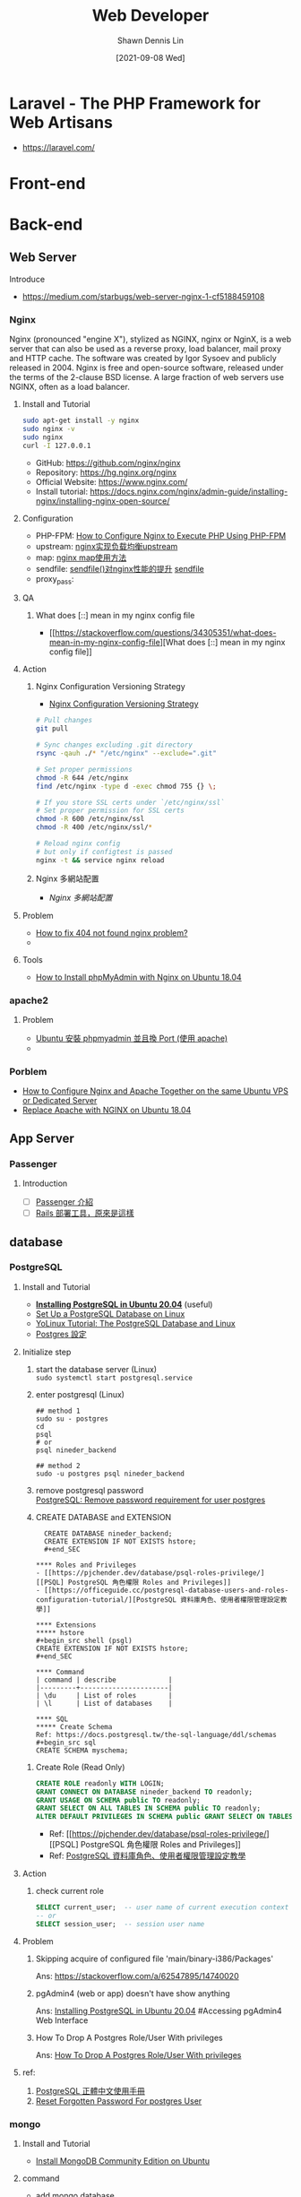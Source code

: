 #+STARTUP: overview
#+OPTIONS: \n:t
#+EXPORT_FILE_NAME:	web-developer
#+TITLE:	Web Developer
#+AUTHOR:	Shawn Dennis Lin
#+EMAIL:	ShawnDennisLin@gmail.com
#+DATE:	[2021-09-08 Wed]
#+HUGO_AUTO_SET_LASTMOD: t

* Laravel - The PHP Framework for Web Artisans
+ https://laravel.com/

* Front-end

* Back-end
** Web Server
Introduce
- https://medium.com/starbugs/web-server-nginx-1-cf5188459108

*** Nginx
Nginx (pronounced "engine X"), stylized as NGINX, nginx or NginX, is a web server that can also be used as a reverse proxy, load balancer, mail proxy and HTTP cache. The software was created by Igor Sysoev and publicly released in 2004. Nginx is free and open-source software, released under the terms of the 2-clause BSD license. A large fraction of web servers use NGINX, often as a load balancer. 

**** Install and Tutorial
#+begin_src sh
sudo apt-get install -y nginx
sudo nginx -v
sudo nginx
curl -I 127.0.0.1
#+end_src

+ GitHub: https://github.com/nginx/nginx
+ Repository: https://hg.nginx.org/nginx
+ Official Website: https://www.nginx.com/
+ Install tutorial: https://docs.nginx.com/nginx/admin-guide/installing-nginx/installing-nginx-open-source/
  
**** Configuration
+ PHP-FPM: [[https://www.thegeekstuff.com/2013/12/nginx-php-fpm/][How to Configure Nginx to Execute PHP Using PHP-FPM]]
+ upstream: [[http://www.shixinke.com/nginx/nginx-upstream][nginx实现负载均衡upstream]]
+ map: [[http://www.ttlsa.com/nginx/using-nginx-map-method/][nginx map使用方法]]
+ sendfile: [[https://blog.51cto.com/laoxu/1417294][sendfile()对nginx性能的提升]] [[https://thoughts.t37.net/nginx-optimization-understanding-sendfile-tcp-nodelay-and-tcp-nopush-c55cdd276765][sendfile]]
+ proxy_pass:  

**** QA
***** What does [::] mean in my nginx config file
- [[https://stackoverflow.com/questions/34305351/what-does-mean-in-my-nginx-config-file][What does [::] mean in my nginx config file]]
**** Action
***** Nginx Configuration Versioning Strategy
- [[https://stackoverflow.com/a/44163566][Nginx Configuration Versioning Strategy]]
#+begin_src sh
# Pull changes
git pull

# Sync changes excluding .git directory
rsync -qauh ./* "/etc/nginx" --exclude=".git"

# Set proper permissions
chmod -R 644 /etc/nginx
find /etc/nginx -type d -exec chmod 755 {} \;

# If you store SSL certs under `/etc/nginx/ssl`
# Set proper permission for SSL certs 
chmod -R 600 /etc/nginx/ssl
chmod -R 400 /etc/nginx/ssl/*

# Reload nginx config
# but only if configtest is passed
nginx -t && service nginx reload
#+end_src
***** Nginx 多網站配置
- [[Nginx 多網站配置]]

**** Problem

+ [[https://www.digitalocean.com/community/questions/how-to-fix-404-not-found-nginx-problem][How to fix 404 not found nginx problem?]]
+ 

**** Tools
- [[https://linuxize.com/post/how-to-install-phpmyadmin-with-nginx-on-ubuntu-18-04/][How to Install phpMyAdmin with Nginx on Ubuntu 18.04]]

*** apache2

**** Problem
- [[https://yiyingloveart.blogspot.com/2015/05/ubuntu-phpmyadmin-port-apache.html][Ubuntu 安裝 phpmyadmin 並且換 Port (使用 apache)]]
- 

*** Porblem
- [[https://hostadvice.com/how-to/how-to-configure-nginx-and-apache-together-in-ubuntu/][How to Configure Nginx and Apache Together on the same Ubuntu VPS or Dedicated Server]]
- [[https://lowendbox.com/blog/how-to-replace-apache-with-nginx-on-ubuntu-18-04/][Replace Apache with NGINX on Ubuntu 18.04]]
 
** App Server
*** Passenger
**** Introduction
- [ ] [[https://blog.infolink.com.tw/2019/passenger-introduction/][Passenger 介紹]]
- [ ] [[https://5xruby.tw/posts/rails-deploy][Rails 部署工具，原來是這樣]]
   
** database
*** PostgreSQL   
**** Install and Tutorial
- *[[https://www.tecmint.com/install-postgresql-and-pgadmin-in-ubuntu/][Installing PostgreSQL in Ubuntu 20.04]]* (useful)
- [[https://www.microfocus.com/documentation/idol/IDOL_12_0/MediaServer/Guides/html/English/Content/Getting_Started/Configure/_TRN_Set_up_PostgreSQL_Linux.htm][Set Up a PostgreSQL Database on Linux]]
- [[http://www.yolinux.com/TUTORIALS/LinuxTutorialPostgreSQL.html][YoLinux Tutorial: The PostgreSQL Database and Linux]]
- [[https://oldgrayduck.blogspot.com/2012/08/postgrespostgres.html?m=1][Postgres 設定]]

**** Initialize step
1. start the database server (Linux)
   =sudo systemctl start postgresql.service=

2. enter postgresql (Linux)
   #+begin_src shell (psql)
   ## method 1
   sudo su - postgres
   cd
   psql
   # or
   psql nineder_backend

   ## method 2
   sudo -u postgres psql nineder_backend
   #+end_src

3. remove postgresql password
   [[https://dba.stackexchange.com/a/126176][PostgreSQL: Remove password requirement for user postgres]]
   
4. CREATE DATABASE and EXTENSION
  #+begin_src shell (psgl)
  CREATE DATABASE nineder_backend;
  CREATE EXTENSION IF NOT EXISTS hstore;
  #+end_SEC

**** Roles and Privileges
- [[https://pjchender.dev/database/psql-roles-privilege/][[PSQL] PostgreSQL 角色權限 Roles and Privileges]]
- [[https://officeguide.cc/postgresql-database-users-and-roles-configuration-tutorial/][PostgreSQL 資料庫角色、使用者權限管理設定教學]]

**** Extensions
***** hstore
#+begin_src shell (psgl)
CREATE EXTENSION IF NOT EXISTS hstore;
#+end_SEC

**** Command
| command | describe             |
|---------+----------------------|
| \du     | List of roles        |
| \l      | List of databases    |

**** SQL
***** Create Schema
Ref: https://docs.postgresql.tw/the-sql-language/ddl/schemas
#+begin_src sql
CREATE SCHEMA myschema;
#+end_src

***** Create Role (Read Only) 
#+begin_src sql
CREATE ROLE readonly WITH LOGIN;
GRANT CONNECT ON DATABASE nineder_backend TO readonly;
GRANT USAGE ON SCHEMA public TO readonly;
GRANT SELECT ON ALL TABLES IN SCHEMA public TO readonly;
ALTER DEFAULT PRIVILEGES IN SCHEMA public GRANT SELECT ON TABLES TO readonly;
#+end_src

- Ref: [[https://pjchender.dev/database/psql-roles-privilege/][[PSQL] PostgreSQL 角色權限 Roles and Privileges]]
- Ref: [[https://officeguide.cc/postgresql-database-users-and-roles-configuration-tutorial/][PostgreSQL 資料庫角色、使用者權限管理設定教學]]

**** Action
***** check current role
#+begin_src sql
SELECT current_user;  -- user name of current execution context
-- or
SELECT session_user;  -- session user name
#+end_src

**** Problem
***** Skipping acquire of configured file 'main/binary-i386/Packages'
Ans: https://stackoverflow.com/a/62547895/14740020
***** pgAdmin4 (web or app) doesn't have show anything
Ans: [[https://www.tecmint.com/install-postgresql-and-pgadmin-in-ubuntu/][Installing PostgreSQL in Ubuntu 20.04]] #Accessing pgAdmin4 Web Interface
***** How To Drop A Postgres Role/User With privileges 
Ans: [[https://dev.to/vumdao/how-to-drop-a-postgres-role-user-with-privileges-2h1i][How To Drop A Postgres Role/User With privileges]]

**** ref:
1. [[https://docs.postgresql.tw/][PostgreSQL 正體中文使用手冊]]
2. [[https://www.postgresqltutorial.com/postgresql-reset-password/][Reset Forgotten Password For postgres User]]
   
*** mongo
**** Install and Tutorial
- [[https://docs.mongodb.com/manual/tutorial/install-mongodb-on-ubuntu/#run-mongodb-community-edition][Install MongoDB Community Edition on Ubuntu]]

**** command
- add mongo database
  #+begin_src shell
   
  #+end_src

*** MySQL ( MariaDB)
**** Install and Tutorial
#+begin_src sh
sudo apt install mariadb-server mariadb-client
sudo mysql_secure_installation
#+end_src

**** Command
***** Database
| command                    | describe          |
|----------------------------+-------------------|
| ~SHOW DATABASES;~          | List of databases |
| ~CREATE DATABASE db_name;~ | Create database   |
| ~USE [DATABASES];~         | select database   |

***** User
| command                                                            | describe                                   |
|--------------------------------------------------------------------+--------------------------------------------|
| ~CREATE USER 'root'@'localhost' IDENTIFIED BY 'password';~         | Create User                                |
| ~SELECT User, Host, Password FROM mysql.user;~                     | List of all user                           |
| ~SHOW GRANTS FOR 'bloguser'@'localhost';~                          | List grants for a mysql user               |
| ~REVOKE ALL PRIVILEGES, GRANT OPTION FROM 'bloguser'@'localhost';~ | Revoke all grants for a mysql user         |
| ~DROP USER 'bloguser'@'localhost';~                                | Remove/Delete the user from the user table |
| ~ALTER USER 'root'@'localhost' IDENTIFIED BY 'password';~          | Change Password                            |

***** PRIVILEGES
| command                                                        | describe                           |
|----------------------------------------------------------------+------------------------------------|
| ~SHOW GRANTS FOR 'root'@'localhost';~                          | Show GRANT                         |
| ~GRANT ALL PRIVILEGES ON newdatabase.* TO 'user'@'localhost';~ | Give PRIVILEGES                    |
| ~REVOKE ALL PRIVILEGES, GRANT OPTION FROM 'user'@'localhost';~ | Revoke all grants for a mysql user |
| ~flush privileges~                                             | Refresh privileges                 |

**** Action
***** [[https://www.a2hosting.com/kb/developer-corner/mysql/reset-mysql-root-password][Reset the MySQL root password]]

**** Install Mysql 5.7
- [[https://computingforgeeks.com/how-to-install-mysql-on-ubuntu-focal/][How To Install MySQL 5.7 on Ubuntu 20.04]] (useful)
- [[https://medium.com/@alef.duarte/cant-connect-to-local-mysql-server-through-socket-var-run-mysqld-mysqld-sock-155d580f3a06][Can’t connect to local MySQL server through socket ‘/var/run/mysqld/mysqld.sock’ (2) in Linux Subsystem for Windows 10]]

**** Remove and Reinstall mysql
#+begin_src shell
sudo apt-get --purge remove "mysql*"
sudo apt autoremove
sudo mv /etc/mysql/ /tmp/mysql_configs/
#+end_src

*** Redis
Redis is an in-memory database that persists on disk. The data model is key-value, but many different kind of values are supported: Strings, Lists, Sets, Sorted Sets, Hashes, Streams, HyperLogLogs, Bitmaps.
**** Install and Tutorial
#+begin_src sh
sudo add-apt-repository ppa:redislabs/redis &&\
sudo apt-get update &&\
sudo apt-get install -y redis
#+end_src
+ GitHub: https://github.com/redis/redis
+ Official Website: https://redis.io/
+ Install tutorial: https://redis.io/download
**** Ref
- [[https://aws.amazon.com/tw/redis/][Amazon-Redis]]
** Layered pattern [2/4]
- [X] [[https://raychiutw.github.io/2019/%E9%9A%A8%E6%89%8B-Design-Pattern-2-%E8%BB%9F%E9%AB%94%E5%88%86%E5%B1%A4%E8%A8%AD%E8%A8%88%E6%A8%A1%E5%BC%8F-Software-Layered-Architecture-Pattern/][隨手 Design Pattern (2) - 軟體分層設計模式 (Software Layered Architecture Pattern)]]
- [X] [[https://hackmd.io/@MonsterLee/HJyAdgRBB][一次搞懂POJO、PO、DTO、VO、BO]]
- [ ] [[https://dzone.com/articles/software-architecture-the-5-patterns-you-need-to-k][Software Architecture: The 5 Patterns You Need to Know]]
- [ ] [[https://www.mdeditor.tw/pl/pOIC/zh-tw][DDD分層架構的三種模式]]

*** DTO [2/4]
- [ ] [[https://www.ipshop.xyz/13732.html][恕我直言，在座的各位根本不會寫 Java]]
- [X] [[https://blog.csdn.net/gunshuan5241/article/details/77717643][DTO作用]]
- [X] [[https://kknews.cc/zh-tw/code/9zkxb6l.html][深入了解DTO及如何使用DTO]]
- [ ] [[https://www.petekcchen.com/2010/12/how-to-use-data-transfer-object.html][Data Transfer Object使用心得及時機]]
  
** Tools
*** Elastic Search
Elasticsearch is a search engine based on the Lucene library. It provides a distributed, multitenant-capable full-text search engine with an HTTP web interface and schema-free JSON documents. Elasticsearch is developed in Java and is dual-licensed under the source-available Server Side Public License and the Elastic license, while other parts fall under the proprietary (source-available) Elastic License. Official clients are available in Java, .NET (C#), PHP, Python, Apache Groovy, Ruby and many other languages. According to the DB-Engines ranking, Elasticsearch is the most popular enterprise search engine followed by Apache Solr, also based on Lucene. 
**** Install and Tutorial
#+begin_src sh
# APT or YUM (RECOMMEND)(to see Install with Repositories)
wget -qO - https://packages.elastic.co/GPG-KEY-elasticsearch | sudo apt-key add -
echo "deb https://packages.elastic.co/elasticsearch/2.x/debian stable main" | sudo tee -a /etc/apt/sources.list.d/elasticsearch-2.x.list
sudo apt-get update && sudo apt-get install elasticsearch
whereis elasticsearch
sudo update-rc.d elasticsearch defaults 95 10
sudo /bin/systemctl daemon-reload
sudo /bin/systemctl enable elasticsearch.service

# install manually
cd ~/Downloads
curl -L -O https://download.elastic.co/elasticsearch/release/org/elasticsearch/distribution/tar/elasticsearch/2.4.6/elasticsearch-2.4.6.tar.gz
tar -xvf elasticsearch-2.4.6.tar.gz
cd elasticsearch-2.4.6/bin
./elasticsearch
./elasticsearch --cluster.name my_cluster_name --node.name my_node_name
#+end_src

+ Official Website: https://www.elastic.co/
+ Install tutorial: https://www.elastic.co/guide/en/elasticsearch/reference/index.html
+ Install with Repositories: https://www.elastic.co/guide/en/elasticsearch/reference/index.html

**** compare
| RDBMS       | ElasticSearch |
|-------------+---------------|
| Server      | Node          |
| DB          | Index         |
| Table       | Type          |
| Primary key | Id            |
| Row         | Document      |
| Column      | Field         |
| Schema      | Mapping       |

**** Configuration
***** Default Configuration location
=/etc/elasticsearch/elasticsearch.yml=

**** Ref [2/6]
- [X] [[https://zh.wikipedia.org/wiki/Elasticsearch][Wiki-Elasticsearch]]
- [X] [[https://its-security.blogspot.com/2018/02/introduction-elasticsearch.html][介紹超強大的分散式搜尋引擎 Elasticsearch]]
- [ ] [[https://medium.com/happy-friday/elasticsearch-%E5%85%A8%E6%96%87%E5%AD%97%E6%90%9C%E5%B0%8B%E5%BC%95%E6%93%8E-%E5%9F%BA%E6%9C%AC%E6%A6%82%E5%BF%B5%E4%BB%8B%E7%B4%B9-f38a0cab9717][ElasticSearch 全文字搜尋引擎 — 基本概念介紹]]
- [ ] [[https://yuanchieh.page/posts/2020/2020-07-08_elasticsearch-%E4%BB%8B%E7%B4%B9%E8%88%87%E8%A9%95%E4%BC%B0/][Elasticsearch 系統介紹與評估]]
- [ ] [[https://iter01.com/536908.html][日誌分析平臺ELK之搜尋引擎Elasticsearch叢集]]
- [ ] [[https://medium.com/bimap-elk/elasticsearch-plugin-%E9%96%8B%E7%99%BC%E7%92%B0%E5%A2%83-8c35dfb49445][Elasticsearch plugin 開發環境]]
   
*** Memcached
**** Install and Tutorial
Memcached is a high performance multithreaded event-based key/value cache store intended to be used in a distributed system.
#+begin_src sh
sudo apt-get install libevent-dev
sudo apt-get install memcached
#+end_src

+ GitHub: https://github.com/memcached/memcached
+ Official Website: https://memcached.org/
+ Install tutorial: https://github.com/memcached/memcached/wiki/Install

**** Configuration
***** Default Configuration location
=/etc/memcached.conf=

**** Ref [2/4]
- [X] [[https://zh.wikipedia.org/wiki/Memcached][Wiki]]
- [X] [[https://aws.amazon.com/tw/memcached/][Amazon-Memcached]]
- [ ] [[https://blog.csdn.net/UbuntuTouch/article/details/106915969][Logstash：运用 memcache 过滤器进行大规模的数据丰富]]
- [ ] [[https://kknews.cc/zh-tw/code/n94ye65.html][很詳細的memcache介紹——工作流程、實現原理、訪問模型和指令匯總]] 

*** ImageMagick
ImageMagick is a free and open-source cross-platform software suite for displaying, creating, converting, modifying, and editing raster images. Created in 1987 by John Cristy, it can read and write over 200 image file formats. It and its components are widely used in open-source applications. 
#+begin_src sh
cd ~/Downloads &&\
git clone --depth 1 https://github.com/ImageMagick/ImageMagick.git ImageMagick-7.0.11 &&\
cd ImageMagick-7.0.11 &&\
./configure &&\
make

./configure --with-modules
sudo make install
sudo ldconfig /usr/local/lib
/usr/local/bin/convert logo: logo.gif
magick identify -version
#+end_src

+ GitHub: https://github.com/ImageMagick/ImageMagick
+ Official Website: https://imagemagick.org/index.php
+ Install tutorial: https://imagemagick.org/script/install-source.php

*** jwt.io [[https://jwt.io/][jwt.io]]
JSON Web Tokens are an open, industry standard RFC 7519 method for representing
claims securely between two parties.
JWT.IO allows you to decode, verify and generate JWT.

*** Swagger

*** phpmyadmin

+ Official Website: https://www.phpmyadmin.net/
+ Documentation: https://docs.phpmyadmin.net/en/latest/

**** Install
#+begin_src sh
sudo apt-get install phpmyadmin -y
#+end_src

- [[https://linuxize.com/post/how-to-install-phpmyadmin-with-nginx-on-ubuntu-18-04/][How to Install phpMyAdmin with Nginx on Ubuntu 18.04]]

**** Problem
- [[https://www.digitalocean.com/community/questions/phpmyadmin-got-404-not-found-error-on-nginx-ubuntu-16-04][PhpMyAdmin got 404 not found error on nginx ubuntu 16.04]]
   
* DevOps 
** CI/CD流程
- jenins => docker => harbor => k8s
*** Jenkins
**** Install
#+begin_src sh
wget -q -O - https://pkg.jenkins.io/debian-stable/jenkins.io.key | sudo apt-key add -
sudo sh -c 'echo deb https://pkg.jenkins.io/debian-stable binary/ > \
    /etc/apt/sources.list.d/jenkins.list'
sudo apt-get update
sudo apt-get install jenkins
#+end_src
+ Official Website: https://www.jenkins.io/
+ Install tutorial: https://www.jenkins.io/download/

**** Step:
1. start jenkins
   #+begin_src sh
   sudo systemctl start jenkins
   sudo systemctl enable jenkins
   #+end_src
2. Jenkins Port 加入防火牆
   #+begin_src sh
   firewall-cmd --permanent —add-port=8080/tcp
   firewall-cmd --reload
   #+end_src
3. 進入&解鎖 Jenkins
   開啟 Jenkins 頁面 http://localhost:8080
   (Ex. http://127.0.0.1:8080)
   從 initialAdminPassword 檔案(紅字部份)取得密碼並解鎖
4. 選擇自訂安裝方式
   - select github, gitlab Plug-in

**** Plugins
1. Local - force Jenkins to show UI always in English?
   Ref: https://superuser.com/a/1335820

*** Capistrano
- [X] [[https://5xruby.tw/posts/rails-deploy][Rails 部署工具，原來是這樣]]

** DNS
- https://www.icann.org/
- [[https://medium.com/%E4%B8%80%E5%80%8B%E4%BA%BA%E7%9A%84%E6%96%87%E8%97%9D%E5%BE%A9%E8%88%88/pm%E7%AD%86%E8%A8%98-https-a%E7%B4%80%E9%8C%84%E8%88%87cname-91f6f2a1ee2f][PM筆記：HTTPS、A紀錄與CNAME]]
- [[https://www.apexdigital.co.nz/blog/wildcard-versus-exact-match-dns-records/][Wildcard '*' versus Exact Match '@' DNS records]]
   
** Docker
*** official website
1. [[https://hub.docker.com/][dockerhub]]
2. [[https://www.docker.com/][Docker: Empowering App Development for Developers]]

*** Docker Compose
Ref:
+ [[https://www.jinnsblog.com/2020/12/docker-compose-tutorial.html][Docker Compose – 安裝教學、指令用法及官方範例說明]]
*** Install & tutorial
Install Docker Engine on Ubuntu: https://docs.docker.com/engine/install/ubuntu/
Tutorial: [[https://joshhu.gitbooks.io/dockercommands/content/][全面易懂的Docker指令大全]]

*** Command
| main      | command                                                                                            | describe                                          | Ref           |
|-----------+----------------------------------------------------------------------------------------------------+---------------------------------------------------+---------------|
| =images=  | ~docker images~                                                                                    | List images                                       |               |
| =create=  | ~docker create [OPTIONS] IMAGE [COMMAND] [ARG...]~                                                 | Create a new container                            | [[https://docs.docker.com/engine/reference/commandline/create/][docker creat]]  |
| =ps=      | ~docker ps~                                                                                        | List containers                                   |               |
| =pull=    | ~docker pull [OPTIONS] NAME[:TAG @DIGEST]~                                                         | Pull an image or a repository from a registry     |               |
| =kill=    | ~docker kill [OPTIONS] CONTAINER [CONTAINER...]~                                                   | Kill one or more running containers               |               |
| =rm=      | ~docker rm $(docker ps -aq)~                                                                       | Kill all running containers                       |               |
| =run=     | ~docker run -it --name cat --user test centos:latest /bin/sh~                                      | run image                                         |               |
| =exec=    | ~docker exec -it <container name> <command>~                                                       |                                                   |               |
| =commit=  | ~docker commit  [OPTIONS] CONTAINER [REPOSITORY[:TAG]]~                                            |                                                   | [[https://docs.docker.com/engine/reference/commandline/commit/][docker commit]] |
| =restart= | ~docker restart <container name>~                                                                  |                                                   |               |
|           | ~docker inspect -f '{{range.NetworkSettings.Networks}}{{.IPAddress}}{{end}}' container_name_or_id~ | get a Docker container's IP address from the host |               |
|           |                                                                                                    |                                                   |               |

*** ref:
1. [X] [[https://docs.docker.com/docker-for-windows/install/][Install Docker Desktop on Windows (docker docs)]]
2. [ ] [[https://www.youtube.com/watch?v=bumV64OfLCs&list=PLliocbKHJNwubNT2oK-xlB1GXTXuLFb0I][【Docker入門教學】]](youtube)
3. [X] [[https://github.com/HcwXd/docker-tutorial][Docker 基礎概念 101]]
4. [ ] [[https://philipzheng.gitbook.io/docker_practice/][Docker —— 從入門到實踐 正體中文版]]
   
*** docker + wsl
1. [ ] [[https://docs.microsoft.com/zh-tw/windows/wsl/tutorials/wsl-containers][在 WSL 2 上開始使用 Docker 遠端容器]]
2. [ ] [[https://medium.com/%E4%B8%80%E5%80%8B%E5%B0%8F%E5%B0%8F%E5%B7%A5%E7%A8%8B%E5%B8%AB%E7%9A%84%E9%9A%A8%E6%89%8B%E7%AD%86%E8%A8%98/wsl-%E8%88%87-windows-%E7%9A%84%E5%AE%8C%E7%BE%8E%E9%9B%99%E7%B5%90%E5%90%88-%E5%9C%A8wsl-%E4%B8%AD%E5%AE%89%E8%A3%9D-docker-e722e87ffa3b][WSL 與 Windows 的完美雙結合 — 在WSL 中安裝 Docker]]
3. [ ] [[https://www.pigo.idv.tw/archives/3359][最近開始改用 WSL2 跑 docker 當開發環境]]

*** Problem
1. [[https://stackoverflow.com/questions/62441307/how-can-i-change-the-location-of-docker-images-when-using-docker-desktop-on-wsl2][Change the location of docker images (windows-WSL2)]]
[2020-12-21 Mon 22:10]

** Docker-compose
*** Install & tutorial
+ [[https://docs.docker.com/compose/install/][Install Docker Compose]]
+ [[https://withblue.ink/2020/06/24/docker-and-docker-compose-on-raspberry-pi-os.html][Docker and Docker Compose on Raspberry Pi OS]]


** K8s

** minikube
** GCP
*** Backup VM instances
=Flow: VM instances => Images => Cloud Storges => Download=
1. Stop =VM instances= (not recommend Keep instance running)
   [[./pic-WebDeveloper/Backup_VM_instances/Backup_VM_instances-stop.png]]
2. find =Vm instance disk name= (要備份disk的名稱)
   [[./pic-WebDeveloper/Backup_VM_instances/Backup_VM_instances-vm_boot_disk.png]]
3. Create image
   Go to Images => CREATE IMAGE
   [[./pic-WebDeveloper/Backup_VM_instances/Backup_VM_instances-Create_img_button.png]]
   Enter and Create
   [[./pic-WebDeveloper/Backup_VM_instances/Backup_VM_instances-Create_Image.png]]
4. Check GCS have Bucket
   [[./pic-WebDeveloper/Backup_VM_instances/Backup_VM_instances-check_bucket.png]]
5. Select Images
   [[./pic-WebDeveloper/Backup_VM_instances/Backup_VM_instances-Select_Image.png]]
6. Export Images
   [[./pic-WebDeveloper/Backup_VM_instances/Backup_VM_instances-Export-Image.png]]
   Option
   [[./pic-WebDeveloper/Backup_VM_instances/Backup_VM_instances-Export-Image_Options.png]]
7. Go to Cloud Storage (your Store location), find your file(XXX.vmdk, XXX.vhdx, XXX.vpc, XXX.qcow2) and =Click Download=
   [[./pic-WebDeveloper/Backup_VM_instances/Backup_VM_instances-Downlaod_img.png]]
8. 儲存到Google Drive

Note:
1. 沒有辨法直接將GCS的資料存儲至Google drive, 需手動下載GCS的資料, 再上傳至Google Drive
2. 排程: 沒有自動排程的介面, 若真的有排程需求, 只能透過 =gcloud= 指令 + crontab 來達成

*** Restore VM instances:
前提: 要回復的img有在GCS上面
1. 至 GCE 的 Images 點選 =CREATE IMAGES=
   [[./pic-WebDeveloper/Backup_VM_instances/Restore_VM_instances-Create-img.png]]
2. Create Images
   [[./pic-WebDeveloper/Backup_VM_instances/Restore_VM_instances-Create-img-option.png]]
3. 回復 instance
   [[./pic-WebDeveloper/Backup_VM_instances/Restore_VM_instances-restore_instance.png]]
4. 按照想要的配置建立後，即可完成回復

*** GCE disk price
**** 關於 =Regions and Zones=
可參考: [[https://cloud.google.com/compute/docs/regions-zones#available][Available regions and zones]]
Regional: zones的集合, ex: asia-east1, northamerica-northeast1
Zonal: ex: asia-east1-a, asia-east1-b, northamerica-northeast1-a, northamerica-northeast1-b, etc.

**** [[https://cloud.google.com/compute/docs/disks?hl=zh-tw][GCP存儲選項]]

+ [[https://cloud.google.com/compute/docs/disks?hl=zh-tw#pdspecs][Zonal persistent disk]]: Efficient, reliable block storage.
+ [[https://cloud.google.com/compute/docs/disks?hl=zh-tw#repds][Regional persistent disk]]: Regional block storage =replicated in two zones.= =(在同一個Region做異地備份)=
+ [[https://cloud.google.com/compute/docs/disks?hl=zh-tw#localssds][Local SSD]]: High performance, transient, local block storage.
+ [[https://cloud.google.com/compute/docs/disks?hl=zh-tw#gcsbuckets][Cloud Storage buckets]]: Affordable object storage. =(可以連接至 Google Cloud Storage的資料)=
+ [[https://cloud.google.com/filestore/docs/mounting-fileshares?hl=zh-tw][Filestore]]: High performance file storage for Google Cloud users. =share on a Compute Engine virtual machine (VM) instance= ( [[https://cloud.google.com/filestore/docs/mounting-fileshares?hl=zh-tw][use mount or etc]] )


|                               | Zonal standard PD                    | Regional standard PD                                                                           | Zonal balanced PD                         | Regional balanced PD                                                                                | Zonal SSD PD                    | Regional SSD PD                                                                           | Zonal extreme PD                                    | Local SSDs                           | Cloud Storage buckets                     |
|-------------------------------+--------------------------------------+------------------------------------------------------------------------------------------------+-------------------------------------------+-----------------------------------------------------------------------------------------------------+---------------------------------+-------------------------------------------------------------------------------------------+-----------------------------------------------------+--------------------------------------+-------------------------------------------|
| Storage type                  | Efficient and reliable block storage | Efficient and reliable block storage with synchronous replication across two zones in a region | Cost-effective and reliable block storage | Cost-effective and reliable block storage with synchronous replication across two zones in a region | Fast and reliable block storage | Fast and reliable block storage with synchronous replication across two zones in a region | Highest performance persistent block storage option | High performance local block storage | Affordable object storage                 |
| Minimum capacity per disk     | 10 GB                                | 200 GB                                                                                         | 10 GB                                     | 10 GB                                                                                               | 10 GB                           | 10 GB                                                                                     | 200 GB                                              | 375 GB                               | n/a                                       |
| Maximum capacity per disk     | 64 TB                                | 64 TB                                                                                          | 64 TB                                     | 64 TB                                                                                               | 64 TB                           | 64 TB                                                                                     | 64 TB                                               | 375 GB                               | n/a                                       |
| Capacity increment            | 1 GB                                 | 1 GB                                                                                           | 1 GB                                      | 1 GB                                                                                                | 1 GB                            | 1 GB                                                                                      | 1 GB                                                | 375 GB                               | n/a                                       |
| Maximum capacity per instance | 257 TB*                              | 257 TB*                                                                                        | 257 TB*                                   | 257 TB*                                                                                             | 257 TB*                         | 257 TB*                                                                                   | 257 TB*                                             | 9 TB                                 | Almost infinite                           |
| Scope of access               | Zone                                 | Zone                                                                                           | Zone                                      | Zone                                                                                                | Zone                            | Zone                                                                                      | Zone                                                | Instance                             | Global                                    |
| Data redundancy               | Zonal                                | Multi-zonal                                                                                    | Zonal                                     | Multi-zonal                                                                                         | Zonal                           | Multi-zonal                                                                               | Zonal                                               | None                                 | Regional, dual-regional or multi-regional |
| Encryption at rest            | Yes                                  | Yes                                                                                            | Yes                                       | Yes                                                                                                 | Yes                             | Yes                                                                                       | Yes                                                 | Yes                                  | Yes                                       |
| Custom encryption keys        | Yes                                  | Yes                                                                                            | Yes                                       | Yes                                                                                                 | Yes                             | Yes                                                                                       | Yes                                                 | No                                   | Yes                                       |
| Machine type support          | All machine types                    | All machine types                                                                              | Most machine types                        | Most machine types                                                                                  | Most machine types              | Most machine types                                                                        | Most machine types                                  | Most machine types                   | All machine types                         |
| How-to                        | [[https://cloud.google.com/compute/docs/disks/add-persistent-disk?hl=zh-tw#create_disk][Add a standard persistent disk]]       | [[https://cloud.google.com/compute/docs/disks/regional-persistent-disk?hl=zh-tw][Add a regional standard persistent disk]]                                                        | [[https://cloud.google.com/compute/docs/disks/add-persistent-disk?hl=zh-tw#create_disk][Add a balanced persistent disk]]            | [[https://cloud.google.com/compute/docs/disks/regional-persistent-disk?hl=zh-tw][Add a regional balanced persistent disk]]                                                             | [[https://cloud.google.com/compute/docs/disks/add-persistent-disk?hl=zh-tw#create_disk][Add an SSD persistent disk]]      | [[https://cloud.google.com/compute/docs/disks/regional-persistent-disk?hl=zh-tw][Add a regional SSD persistent disk]]                                                        | [[https://cloud.google.com/compute/docs/disks/add-persistent-disk?hl=zh-tw#create_disk][Add an extreme persistent disk]]                      | [[https://cloud.google.com/compute/docs/disks/local-ssd?hl=zh-tw#create_local_ssd][Add a local SSD]]                      | [[https://cloud.google.com/compute/docs/disks/gcs-buckets?hl=zh-tw][Connect a bucket]]                          |

**** [[https://cloud.google.com/compute/docs/disks?hl=zh-tw#introduction][磁碟類型]]
+ *標準永久性磁盤* (pd-standard) 由[[https://en.wikipedia.org/wiki/Hard_disk_drive][标准普通硬盘 (HDD)]] 提供支持, 適用於主要使用順序 I/O 的大型數據處理工作負載。
+ *平衡永久性磁盤* (pd-balanced) 由[[https://en.wikipedia.org/wiki/Solid-state_drive][固态硬盘 (SSD)]] 提供支持, 是 SSD 永久性磁盤的替代方案，用於平衡性能和費用。由於平衡永久性磁盤與SSD 永久性磁盤具有相同的最大IOPS，並且每GB 的IOPS 更低，因此平衡永久性磁盤提供的性能水平適合大多數通用應用，價位介於標準永久性磁盤和SSD 永久性磁盤之間。
+ *SSD 永久性磁盤* (pd-ssd) 由[[https://en.wikipedia.org/wiki/Solid-state_drive][固态硬盘 (SSD)]] 提供支持,適用於滿足企業應用和高性能數據庫的需求，與標準永久性磁盤相比，SSD 永久性磁盤具有更短的延遲時間和更多的 IOPS。 =SSD 永久性磁盤的設計旨在確保將延遲時間控制在數毫秒以內；實際的延遲時間取決於具體的應用。=
[[./pic-WebDeveloper/Backup_VM_instances/GCE-Disk-Price_Storage-Option.png]]

**** [[https://cloud.google.com/compute/disks-image-pricing#disk][磁碟定價]]
~所有磁碟相關費用皆會以使用秒數按比例計費~
以美國為例，200 GB 標準永久磁碟區整個月的費用為 $8.00 美元；如果您只佈建了半個月，則費用為 $4.00 美元。同樣地，200 GB SSD 永久磁碟區整個月的費用為 $34.00 美元；如果您只佈建了半個月，則費用為 $17.00 美元。
佈建的磁碟空間包含所有已使用和未使用的空間。如果您佈建了 200 GB 磁碟，無論您的使用情形為何，系統會向您收取整個磁碟空間的費用，直到您釋出磁碟空間為止。

***** [[https://cloud.google.com/compute/disks-image-pricing?hl=zh-tw#persistentdisk][永久磁碟定價]] - 台灣 (asia-east1)

| Type                                | Price (per GB / month in USD) |
| Standard provisioned space          | $0.040                        |
| SSD provisioned space               | $0.170                        |
| Balanced provisioned space          | $0.100                        |
| Regional standard provisioned space | $0.080                        |
| Regional SSD provisioned space      | $0.340                        |
| Regional balanced provisioned space | $0.200                        |
| Snapshot storage                    | $0.026                        |
| Multi-regional snapshot storage     | $0.026                        |
| I/O operations                      | No additional charge          |

***** [[https://cloud.google.com/compute/disks-image-pricing?hl=zh-tw#persistent_disk_snapshots][永久磁碟快照]]
如果專案中有任何快照，您每個月都必須支付相關的儲存空間費用。在您建立或還原快照時，系統可能也會根據快照的儲存位置向您收取網路費用

***** [[https://cloud.google.com/compute/disks-image-pricing?hl=zh-tw#localssdpricing][本機 SSD 定價]] - 台灣 (asia-east1)
| 類型                      | 價格 (每 GB 月費，以美元計價) | 先占價格 (每 GB 月費，以美元計價) | 承諾使用 1 年的價格 (每 GB 月費，以美元計價) | 承諾使用 3 年的價格 (每 GB 月費，以美元計價) |
|---------------------------+-------------------------------+-----------------------------------+----------------------------------------------+----------------------------------------------|
| 已佈建的本機 SSD 儲存空間 | $0.080                        | $0.048                            | $0.051 美元                                  | $0.036 美元                                  |

**** 總結
1. 在一般使用情況下, 若負載不大, 可使用標準儲存空間(Standard provisioned space)
2. 若要平衡性能和費用, 可選擇 *平衡永久性磁盤* (pd-balanced) 由於平衡永久性磁盤與SSD 永久性磁盤具有相同的最大IOPS，並且每GB 的IOPS 更低，因此平衡永久性磁盤提供的性能水平適合大多數通用應用，價位介於標準永久性磁盤和SSD 永久性磁盤之間。
3. 高性能要求: 使用 *SSD 永久性磁盤* (pd-ssd)
4. 如果資料要異地備份, 則需要使用 [[https://cloud.google.com/compute/docs/disks?hl=zh-tw#repds][Regional persistent disk]]
   
*** Transferring data between Google Drive and Google Cloud Storage using Google Colab
https://philipplies.medium.com/transferring-data-from-google-drive-to-google-cloud-storage-using-google-colab-96e088a8c041

* Project
** Wordpres
*** Child Theme
+ [[https://developer.wordpress.org/themes/advanced-topics/child-themes/][Home / Theme Handbook / Advanced Theme Topics / Child Themes]]
